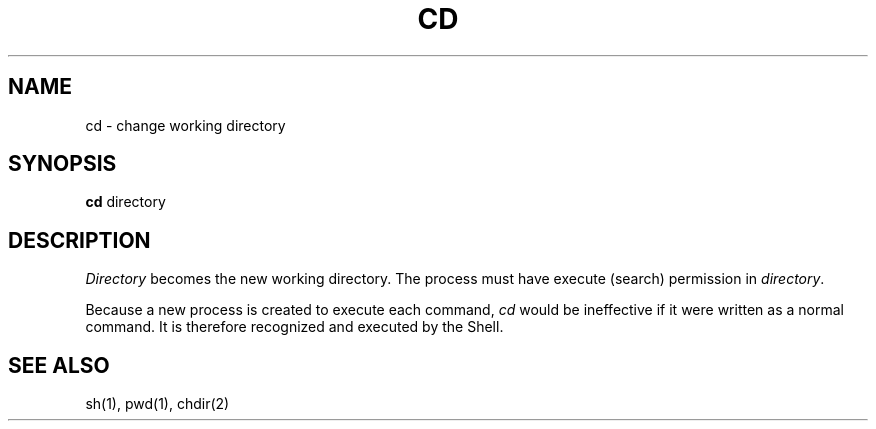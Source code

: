 .TH CD 1 
.SH NAME
cd \- change working directory
.SH SYNOPSIS
.B cd
directory
.SH DESCRIPTION
.I Directory
becomes the new working directory.
The process must have execute (search)
permission in
.IR directory .
.PP
Because a new process is created to execute each command,
.I cd
would be ineffective if it were written as a
normal command.  It is therefore recognized and executed
by the Shell.
.SH "SEE ALSO"
sh(1), pwd(1), chdir(2)
